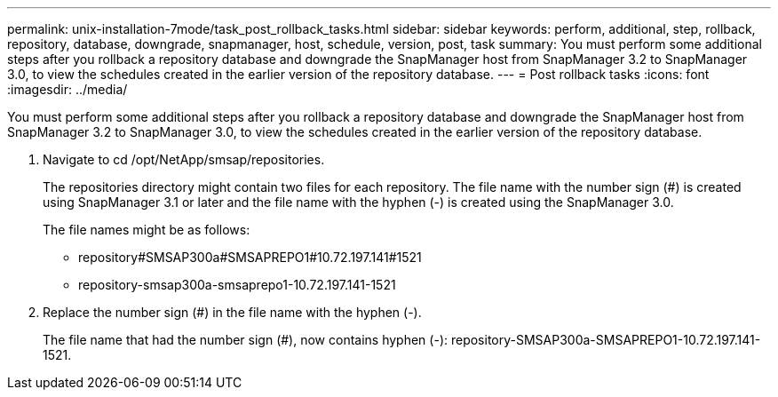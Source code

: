 ---
permalink: unix-installation-7mode/task_post_rollback_tasks.html
sidebar: sidebar
keywords: perform, additional, step, rollback, repository, database, downgrade, snapmanager, host, schedule, version, post, task
summary: You must perform some additional steps after you rollback a repository database and downgrade the SnapManager host from SnapManager 3.2 to SnapManager 3.0, to view the schedules created in the earlier version of the repository database.
---
= Post rollback tasks
:icons: font
:imagesdir: ../media/

[.lead]
You must perform some additional steps after you rollback a repository database and downgrade the SnapManager host from SnapManager 3.2 to SnapManager 3.0, to view the schedules created in the earlier version of the repository database.

. Navigate to cd /opt/NetApp/smsap/repositories.
+
The repositories directory might contain two files for each repository. The file name with the number sign (#) is created using SnapManager 3.1 or later and the file name with the hyphen (-) is created using the SnapManager 3.0.
+
The file names might be as follows:

 ** repository#SMSAP300a#SMSAPREPO1#10.72.197.141#1521
 ** repository-smsap300a-smsaprepo1-10.72.197.141-1521

. Replace the number sign (#) in the file name with the hyphen (-).
+
The file name that had the number sign (#), now contains hyphen (-): repository-SMSAP300a-SMSAPREPO1-10.72.197.141-1521.
